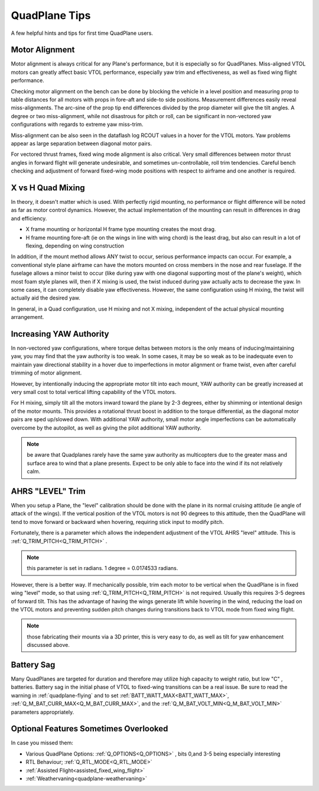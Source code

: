 .. _quadplane-tips:

==============       
QuadPlane Tips
==============

A few helpful hints and tips for first time QuadPlane users.

Motor Alignment
===============

Motor alignment is always critical for any Plane's performance, but it is especially so for QuadPlanes. 
Miss-aligned VTOL motors can greatly affect basic VTOL performance, especially yaw trim and effectiveness, as well as fixed wing flight performance.

Checking motor alignment on the bench can be done by blocking the vehicle in a level position and measuring prop to table distances for all motors with props in fore-aft and side-to side positions. Measurement differences easily reveal miss-alignments. The arc-sine of the prop tip end differences divided by the prop diameter will give the tilt angles. A degree or two miss-alignment, while not disastrous for pitch or roll, can be significant in non-vectored yaw configurations with regards to extreme yaw miss-trim. 

Miss-alignment can be also seen in the dataflash log RCOUT values in a hover for the VTOL motors. Yaw problems appear as large separation between diagonal motor pairs.

For vectored thrust frames, fixed wing mode alignment is also critical. Very small differences between motor thrust angles in forward flight will generate undesirable, and sometimes un-controllable, roll trim tendencies. Careful bench checking and adjustment of forward fixed-wing mode positions with respect to airframe and one another is required.

X vs H Quad Mixing
==================

In theory, it doesn't matter which is used. With perfectly rigid mounting, no performance or flight difference will be noted as far as motor control dynamics. However, the actual implementation of the mounting can result in differences in drag and efficiency.

- X frame mounting or horizontal H frame type mounting creates the most drag.
- H frame mounting fore-aft (ie on the wings in line with wing chord) is the least drag, but also can result in a lot of flexing, depending on wing construction

In addition, if the mount method allows ANY twist to occur, serious performance impacts can occur. For example, a conventional style plane airframe can have the motors mounted on cross members in the nose and rear fuselage. If the fuselage allows a minor twist to occur (like during yaw with one diagonal supporting most of the plane's weight), which most foam style planes will, then if X mixing is used, the twist induced during yaw actually acts to decrease the yaw. In some cases, it can completely disable yaw effectiveness. However, the same configuration using H mixing, the twist will actually aid the desired yaw.

In general, in a Quad configuration, use H mixing and not X mixing, independent of the actual physical mounting arrangement.

Increasing YAW Authority
========================

In non-vectored yaw configurations, where torque deltas between motors is the only means of inducing/maintaining yaw, you may find that the yaw authority is too weak. In some cases, it may be so weak as to be inadequate even to maintain yaw directional stability in a hover due to imperfections in motor alignment or frame twist, even after careful trimming of motor alignment.

However, by intentionally inducing the appropriate motor tilt into each mount, YAW authority can be greatly increased at very small cost to total vertical lifting capability of the VTOL motors.

For H mixing, simply tilt all the motors inward toward the plane by 2-3 degrees, either by shimming or intentional design of the motor mounts. This provides a rotational thrust boost in addition to the torque differential, as the diagonal motor pairs are sped up/slowed down. With additional YAW authority, small motor angle imperfections can be automatically overcome by the autopilot, as well as giving the pilot additional YAW authority.

.. note:: be aware that Quadplanes rarely have the same yaw authority as multicopters due to the greater mass and surface area to wind that a plane presents. Expect to be only able to face into the wind if its not relatively calm.

AHRS "LEVEL" Trim
=================

When you setup a Plane, the "level" calibration should be done with the plane in its normal cruising attitude (ie angle of attack of the wings). If the vertical position of the VTOL motors is not 90 degrees to this attitude, then the QuadPlane will tend to move forward or backward when hovering, requiring stick input to modify pitch. 

Fortunately, there is a parameter which allows the independent adjustment of the VTOL AHRS "level" attitude. This is :ref:`Q_TRIM_PITCH<Q_TRIM_PITCH>` . 

.. note:: this parameter is set in radians. 1 degree = 0.0174533 radians.

However, there is a better way. If mechanically possible, trim each motor to be vertical when the QuadPlane is in fixed wing "level" mode, so that using :ref:`Q_TRIM_PITCH<Q_TRIM_PITCH>` is not required. Usually this requires 3-5 degrees of forward tilt. This has the advantage of having the wings generate lift while hovering in the wind, reducing the load on the VTOL motors and preventing sudden pitch changes during transitions back to VTOL mode from fixed wing flight.

.. note:: those fabricating their mounts via a 3D printer, this is very easy to do, as well as tilt for yaw enhancement discussed above.

Battery Sag
===========

Many QuadPlanes are targeted for duration and therefore may utilize high capacity to weight ratio, but low "C" , batteries. Battery sag in the initial phase of VTOL to fixed-wing transitions can be a real issue. Be sure to read the warning in :ref:`quadplane-flying` and to set :ref:`BATT_WATT_MAX<BATT_WATT_MAX>`, :ref:`Q_M_BAT_CURR_MAX<Q_M_BAT_CURR_MAX>`, and the :ref:`Q_M_BAT_VOLT_MIN<Q_M_BAT_VOLT_MIN>` parameters appropriately.

Optional Features Sometimes Overlooked
======================================

In case you missed them:

- Various QuadPlane Options: :ref:`Q_OPTIONS<Q_OPTIONS>` , bits 0,and 3-5 being especially interesting
- RTL Behaviour; :ref:`Q_RTL_MODE<Q_RTL_MODE>`
- :ref:`Assisted Flight<assisted_fixed_wing_flight>`
- :ref:`Weathervaning<quadplane-weathervaning>`